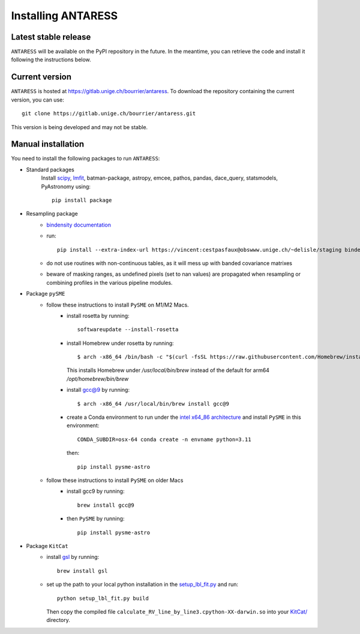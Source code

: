 Installing ANTARESS
===================

Latest stable release
---------------------

``ANTARESS`` will be available on the PyPI repository in the future. In the meantime, you can retrieve the code and install it following the instructions below.


Current version
---------------

``ANTARESS`` is hosted at https://gitlab.unige.ch/bourrier/antaress.
To download the repository containing the current version, you can use::

    git clone https://gitlab.unige.ch/bourrier/antaress.git

This version is being developed and may not be stable.

Manual installation
-------------------

You need to install the following packages to run ``ANTARESS``:

- Standard packages
    Install `scipy <https://scipy.org/>`_, `lmfit <https://lmfit.github.io/lmfit-py/>`_, batman-package, astropy, emcee, pathos, pandas, dace_query, statsmodels, PyAstronomy using::
    
        pip install package         

- Resampling package 
    - `bindensity documentation <https://obswww.unige.ch/~delisle/staging/bindensity/doc/>`_
    - run::
    
        pip install --extra-index-url https://vincent:cestpasfaux@obswww.unige.ch/~delisle/staging bindensity --upgrade

    - do not use routines with non-continuous tables, as it will mess up with banded covariance matrixes
    - beware of masking ranges, as undefined pixels (set to nan values) are propagated when resampling or combining profiles in the various pipeline modules.

- Package ``pySME`` 
    - follow these instructions to install ``PySME`` on M1/M2 Macs.
        - install rosetta by running::
        
            softwareupdate --install-rosetta

        - install Homebrew under rosetta by running::

            $ arch -x86_64 /bin/bash -c "$(curl -fsSL https://raw.githubusercontent.com/Homebrew/install/master/install.sh)"

          This installs Homebrew under `/usr/local/bin/brew` instead of the default for arm64 `/opt/homebrew/bin/brew`

        - install `gcc@9  <https://tenderlovemaking.com/2022/01/07/homebrew-rosetta-and-ruby.html>`_ by running::

            $ arch -x86_64 /usr/local/bin/brew install gcc@9

        - create a Conda environment to run under the `intel x64_86 architecture <https://abpcomputing.web.cern.ch/guides/apple_silicon/>`_ and install ``PySME`` in this environment::   

            CONDA_SUBDIR=osx-64 conda create -n envname python=3.11

          then::

            pip install pysme-astro

    - follow these instructions to install ``PySME`` on older Macs
        - install gcc9 by running::
            
            brew install gcc@9

        - then ``PySME`` by running::
        
            pip install pysme-astro

- Package ``KitCat``
    - install `gsl <https://www.gnu.org/software/gsl/>`_ by running::
        
        brew install gsl

    - set up the path to your local python installation in the `setup_lbl_fit.py <https://gitlab.unige.ch/bourrier/antaress/-/tree/0d7232f1a1b39757beb8a52762b9e95fd33b2591/Method/ANTARESS_conversions/KitCat/setup_lbl_fit.py>`_ and run::
    
        python setup_lbl_fit.py build
        
      Then copy the compiled file ``calculate_RV_line_by_line3.cpython-XX-darwin.so`` into your `KitCat/ <https://gitlab.unige.ch/bourrier/antaress/-/tree/0d7232f1a1b39757beb8a52762b9e95fd33b2591/Method/ANTARESS_conversions/KitCat/>`_ directory.  
